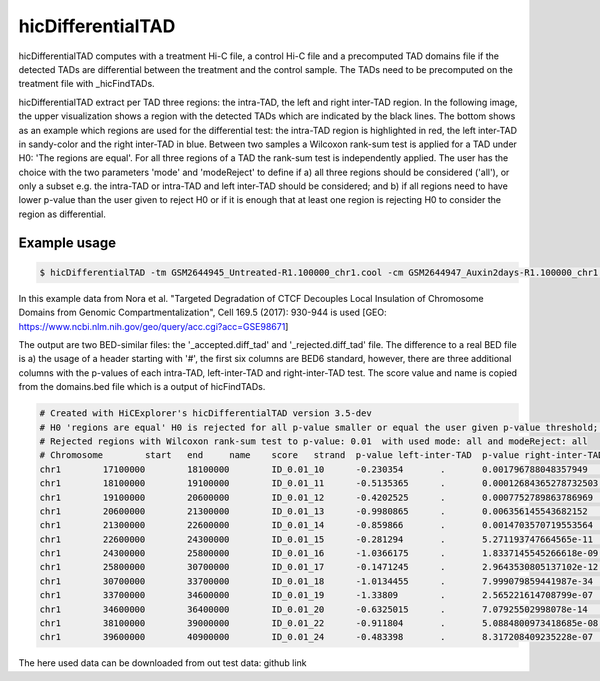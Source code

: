 .. _hicDifferentialTAD:

hicDifferentialTAD
==================

.. argparse::
   :ref: hicexplorer.hicDifferentialTAD.parse_arguments
   :prog: hicDifferentialTAD

hicDifferentialTAD computes with a treatment Hi-C file, a control Hi-C file and a precomputed TAD domains file if the detected TADs are differential between the treatment and the control sample.
The TADs need to be precomputed on the treatment file with _hicFindTADs.

hicDifferentialTAD extract per TAD three regions: the intra-TAD, the left and right inter-TAD region. In the following image, the upper visualization shows a region with the
detected TADs which are indicated by the black lines. The bottom shows as an example which regions are used for the differential test: the intra-TAD region is highlighted in red,
the left inter-TAD in sandy-color and the right inter-TAD in blue. Between two samples a Wilcoxon rank-sum test is applied for a TAD under H0: 'The regions are equal'.
For all three regions of a TAD the rank-sum test is independently applied. The user has the choice with the two parameters 'mode' and 'modeReject' to define if a) all three
regions should be considered ('all'), or only a subset e.g. the intra-TAD or intra-TAD and left inter-TAD should be considered; and b) if all regions need to have lower p-value than the 
user given to reject H0 or if it is enough that at least one region is rejecting H0 to consider the region as differential.

.. image:: ../../images/hicDifferentialTAD_example1.png

Example usage
--------------

.. code:: bash

    $ hicDifferentialTAD -tm GSM2644945_Untreated-R1.100000_chr1.cool -cm GSM2644947_Auxin2days-R1.100000_chr1.cool -td untreated_R1_domains.bed -o differential -p 0.01 -t 4 -mr all


In this example data from Nora et al. "Targeted Degradation of CTCF Decouples Local Insulation of Chromosome Domains from Genomic Compartmentalization", Cell 169.5 (2017): 930-944 is used [GEO: https://www.ncbi.nlm.nih.gov/geo/query/acc.cgi?acc=GSE98671]

.. image:: ../../images/hicDifferentialTAD.png


The output are two BED-similar files: the '_accepted.diff_tad' and '_rejected.diff_tad' file. The difference to a real BED file is a) the usage of a header starting with '#', the first six columns are BED6 standard, however, there are three additional columns with the p-values of each intra-TAD, left-inter-TAD and right-inter-TAD test.
The score value and name is copied from the domains.bed file which is a output of hicFindTADs.

.. code:: bash

    # Created with HiCExplorer's hicDifferentialTAD version 3.5-dev
    # H0 'regions are equal' H0 is rejected for all p-value smaller or equal the user given p-value threshold; i.e. regions in this file are considered as differential.
    # Rejected regions with Wilcoxon rank-sum test to p-value: 0.01  with used mode: all and modeReject: all 
    # Chromosome	start	end	name	score	strand	p-value left-inter-TAD	p-value right-inter-TAD	p-value intra-TAD
    chr1	17100000	18100000	ID_0.01_10	-0.230354	.	0.001796788048357949	5.061883070746839e-16	0.0
    chr1	18100000	19100000	ID_0.01_11	-0.5135365	.	0.00012684365278732503	6.438073769459897e-12	0.0
    chr1	19100000	20600000	ID_0.01_12	-0.4202525	.	0.0007752789863786969	4.48832548055169e-24	0.0
    chr1	20600000	21300000	ID_0.01_13	-0.9980865	.	0.006356145543682152	1.8649307626885386e-06	0.0
    chr1	21300000	22600000	ID_0.01_14	-0.859866	.	0.0014703570719553564	4.71767085913077e-20	0.0
    chr1	22600000	24300000	ID_0.01_15	-0.281294	.	5.271193747664565e-11	5.338337394768526e-16	0.0
    chr1	24300000	25800000	ID_0.01_16	-1.0366175	.	1.8337145545266618e-09	1.4870790186599747e-26	0.0
    chr1	25800000	30700000	ID_0.01_17	-0.1471245	.	2.9643530805137102e-12	1.5436334056034135e-174	0.0
    chr1	30700000	33700000	ID_0.01_18	-1.0134455	.	7.999079859441987e-34	6.409108547496729e-103	0.0
    chr1	33700000	34600000	ID_0.01_19	-1.33809	.	2.565221614708799e-07	2.9731582515337764e-18	0.0
    chr1	34600000	36400000	ID_0.01_20	-0.6325015	.	7.07925502998078e-14	2.1170094214663985e-31	0.0
    chr1	38100000	39000000	ID_0.01_22	-0.911804	.	5.0884800973418685e-08	5.205722443509364e-06	0.0
    chr1	39600000	40900000	ID_0.01_24	-0.483398	.	8.317208409235228e-07	9.70932687854428e-07	0.0


The here used data can be downloaded from out test data: github link